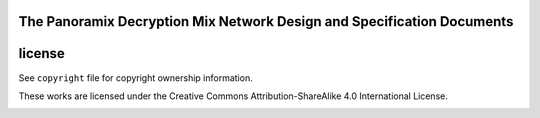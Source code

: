 
The Panoramix Decryption Mix Network Design and Specification Documents
=======================================================================

license
=======

See ``copyright`` file for copyright ownership information.

These works are licensed under the Creative Commons Attribution-ShareAlike 4.0 International License.

.. image:: https://i.creativecommons.org/l/by-sa/4.0/88x31.png
   :target: http://creativecommons.org/licenses/by-sa/4.0/
   :alt: Creative Commons Attribution-ShareAlike 4.0 International License
